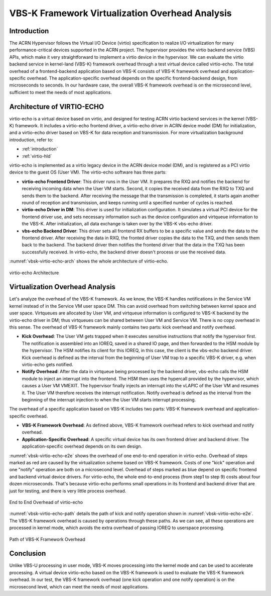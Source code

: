 .. _vbsk-overhead:

VBS-K Framework Virtualization Overhead Analysis
################################################

Introduction
************

The ACRN Hypervisor follows the Virtual I/O Device (virtio) specification to
realize I/O virtualization for many performance-critical devices supported in
the ACRN project.  The hypervisor provides the virtio backend service (VBS)
APIs, which make it very straightforward to implement a virtio device in the
hypervisor.  We can evaluate the virtio backend service in kernel-land (VBS-K)
framework overhead through a test virtual device called virtio-echo.  The
total overhead of a frontend-backend application based on VBS-K consists of
VBS-K framework overhead and application-specific overhead.  The
application-specific overhead depends on the specific frontend-backend design,
from microseconds to seconds.  In our hardware case, the overall VBS-K
framework overhead is on the microsecond level, sufficient to meet the needs
of most applications.

Architecture of VIRTIO-ECHO
***************************

virtio-echo is a virtual device based on virtio, and designed for testing
ACRN virtio backend services in the kernel (VBS-K) framework. It includes a
virtio-echo frontend driver, a virtio-echo driver in ACRN device model (DM)
for initialization, and a virtio-echo driver based on VBS-K for data reception
and transmission. For more virtualization background introduction, refer to:

* :ref:`introduction`
* :ref:`virtio-hld`

virtio-echo is implemented as a virtio legacy device in the ACRN device
model (DM), and  is registered as a PCI virtio device to the guest OS
(User VM). The virtio-echo software  has three parts:

-  **virtio-echo Frontend Driver**: This driver runs in the User VM. It
   prepares the RXQ and notifies the backend for receiving incoming data when
   the User VM starts. Second, it copies the received data from the RXQ to TXQ
   and sends them to the backend. After receiving the message that the
   transmission is completed, it starts again another round of reception
   and transmission, and keeps running until a specified number of cycles
   is reached.
-  **virtio-echo Driver in DM**: This driver is used for initialization
   configuration. It simulates a virtual PCI device for the frontend
   driver use, and sets necessary information such as the device
   configuration and virtqueue information to the VBS-K. After
   initialization, all data exchange is taken over by the VBS-K
   vbs-echo driver.
-  **vbs-echo Backend Driver**: This driver sets all frontend RX buffers to
   be a specific value and sends the data to the frontend driver. After
   receiving the data in RXQ, the fronted driver copies the data to the
   TXQ, and then sends them back to the backend. The backend driver then
   notifies the frontend driver that the data in the TXQ has been successfully
   received. In virtio-echo, the backend driver doesn't process or use the
   received data.

:numref:`vbsk-virtio-echo-arch` shows the whole architecture of virtio-echo.

.. figure:: images/vbsk-image2.png
   :width: 900px
   :align: center
   :name: vbsk-virtio-echo-arch

   virtio-echo Architecture

Virtualization Overhead Analysis
********************************

Let's analyze the overhead of the VBS-K framework.  As we know, the VBS-K
handles notifications in the Service VM kernel instead of in the Service VM
user space DM.  This can avoid overhead from switching between kernel space
and user space.  Virtqueues are allocated by User VM, and virtqueue
information is configured to VBS-K backend by the virtio-echo driver in DM;
thus virtqueues can be shared between User VM and Service VM.  There is no
copy overhead in this sense.  The overhead of VBS-K framework mainly contains
two parts:  kick overhead and notify overhead.

-  **Kick Overhead**: The User VM gets trapped when it executes sensitive
   instructions that notify the hypervisor first. The notification is
   assembled into an IOREQ, saved in a shared IO page, and then
   forwarded to the HSM module by the hypervisor. The HSM notifies its
   client for this IOREQ, in this case, the client is the vbs-echo
   backend driver. Kick overhead is defined as the interval from the
   beginning of User VM trap to a specific VBS-K driver, e.g. when
   virtio-echo gets notified.
-  **Notify Overhead**: After the data in virtqueue being processed by the
   backend driver, vbs-echo calls the HSM module to inject an interrupt
   into the frontend. The HSM then uses the hypercall provided by the
   hypervisor, which causes a User VM VMEXIT. The hypervisor finally injects
   an interrupt into the vLAPIC of the User VM and resumes it. The User VM
   therefore receives the interrupt notification.  Notify overhead is
   defined as the interval from the beginning of the interrupt injection
   to when the User VM starts interrupt processing.

The overhead of a specific application based on VBS-K includes two parts:
VBS-K framework overhead and application-specific overhead.

-  **VBS-K Framework Overhead**: As defined above, VBS-K framework overhead
   refers to kick overhead and notify overhead.
-  **Application-Specific Overhead**: A specific virtual device has its own
   frontend driver and backend driver. The application-specific overhead
   depends on its own design.

:numref:`vbsk-virtio-echo-e2e` shows the overhead of one end-to-end
operation in virtio-echo.  Overhead of steps marked as red are caused by
the virtualization scheme based on VBS-K framework. Costs of one "kick"
operation and one "notify" operation are both on a microsecond level.
Overhead of steps marked as blue depend on specific frontend and backend
virtual device drivers. For virtio-echo, the whole end-to-end process
(from step1 to step 9) costs about four dozen microseconds. That's
because virtio-echo performs small operations in its frontend and backend
driver that are just for testing, and there is very little process overhead.

.. figure:: images/vbsk-image1.png
   :width: 600px
   :align: center
   :name: vbsk-virtio-echo-e2e

   End to End Overhead of virtio-echo

:numref:`vbsk-virtio-echo-path` details the path of kick and notify
operation shown in :numref:`vbsk-virtio-echo-e2e`. The VBS-K framework
overhead is caused by operations through these paths. As we can see, all
these operations are processed in kernel mode, which avoids the extra
overhead of passing IOREQ to userspace processing.

.. figure:: images/vbsk-image3.png
   :width: 900px
   :align: center
   :name: vbsk-virtio-echo-path

   Path of VBS-K Framework Overhead

Conclusion
**********

Unlike VBS-U processing in user mode, VBS-K moves processing into the kernel
mode and can be used to accelerate processing. A virtual device virtio-echo
based on the VBS-K framework is used to evaluate the VBS-K framework overhead.
In our test, the VBS-K framework overhead (one kick operation and one
notify operation) is on the microsecond level, which can meet the needs of
most applications.
